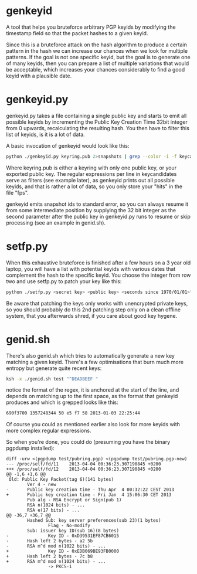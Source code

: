 * genkeyid

A tool that helps you bruteforce arbitrary PGP keyids by modifying the
timestamp field so that the packet hashes to a given keyid.

Since this is a bruteforce attack on the hash algorithm to produce a
certain pattern in the hash we can increase our chances when we look
for multiple patterns. If the goal is not one specific keyid, but the
goal is to generate one of many keyids, then you can prepare a list of
multiple variations that would be acceptable, which increases your
chances considerably to find a good keyid with a plausible date.

* genkeyid.py

genkeyid.py takes a file containing a single public key and starts to
emit all possible keyids by incrementing the Public Key Creation Time
32bit integer from 0 upwards, recalculating the resulting hash. You
then have to filter this list of keyids, is it is a lot of data.

A basic invocation of genkeyid would look like this:

#+BEGIN_SRC sh
python ./genkeyid.py keyring.pub 2>snapshots | grep --color -i -f keycandidates | tee fps
#+END_SRC

Where keyring.pub is either a keyring with only one public key, or
your exported public key. The regular expressions per line in
keycandidates serve as filters (see example later), as genkeyid prints
out all possible keyids, and that is rather a lot of data, so you only
store your "hits" in the file "fps".

genkeyid emits snapshot ids to standard error, so you can always
resume it from some intermediate position by supplying the 32 bit
integer as the second parameter after the public key in genkeyid.py
runs to resume or skip processing (see an example in genid.sh).

* setfp.py
When this exhaustive bruteforce is finished after a few hours on a 3
year old laptop, you will have a list with potential keyids with
various dates that complement the hash to the specific keyid. You
choose the integer from row two and use setfp.py to patch your key
like this:

#+BEGIN_SRC sh
python ./setfp.py <secret key> <public key> <seconds since 1970/01/01>"
#+END_SRC

Be aware that patching the keys only works with unencrypted private
keys, so you should probably do this 2nd patching step only on a clean
offline system, that you afterwards shred, if you care about good key
hygene.

* genid.sh
There's also genid.sh which tries to automatically generate a new key
matching a given keyid. There's a few optimisations that burn much
more entropy but generate quite recent keys:

#+BEGIN_SRC sh
ksh -x ./genid.sh test "^DEADBEEF "
#+END_SRC

notice the format of the regex, it is anchored at the start of the
line, and depends on matching up to the first space, as the format
that genkeyid produces and which is grepped looks like this:

#+BEGIN_SRC sh
690f3700 1357248344 50 e5 f7 58 2013-01-03 22:25:44
#+END_SRC

Of course you could as mentioned earlier also look for more keyids
with more complex regular expressions.

So when you're done, you could do (presuming you have the binary
pgpdump installed):

#+BEGIN_EXAMPLE
diff -urw <(pgpdump test/pubring.pgp) <(pgpdump test/pubring.pgp-new)
--- /proc/self/fd/11    2013-04-04 00:36:23.307190845 +0200
+++ /proc/self/fd/12    2013-04-04 00:36:23.307190845 +0200
@@ -1,6 +1,6 @@
 Old: Public Key Packet(tag 6)(141 bytes)
        Ver 4 - new
-       Public key creation time - Thu Apr  4 00:32:22 CEST 2013
+       Public key creation time - Fri Jan  4 15:06:30 CET 2013
        Pub alg - RSA Encrypt or Sign(pub 1)
        RSA n(1024 bits) - ...
        RSA e(17 bits) - ...
@@ -36,7 +36,7 @@
        Hashed Sub: key server preferences(sub 23)(1 bytes)
                Flag - No-modify
        Sub: issuer key ID(sub 16)(8 bytes)
-               Key ID - 0xD39531EF87CB6015
-       Hash left 2 bytes - a2 5b
-       RSA m^d mod n(1022 bits) - ...
+               Key ID - 0xEDB069BE93FB0000
+       Hash left 2 bytes - 7c b8
+       RSA m^d mod n(1024 bits) - ...
                -> PKCS-1
#+END_EXAMPLE
